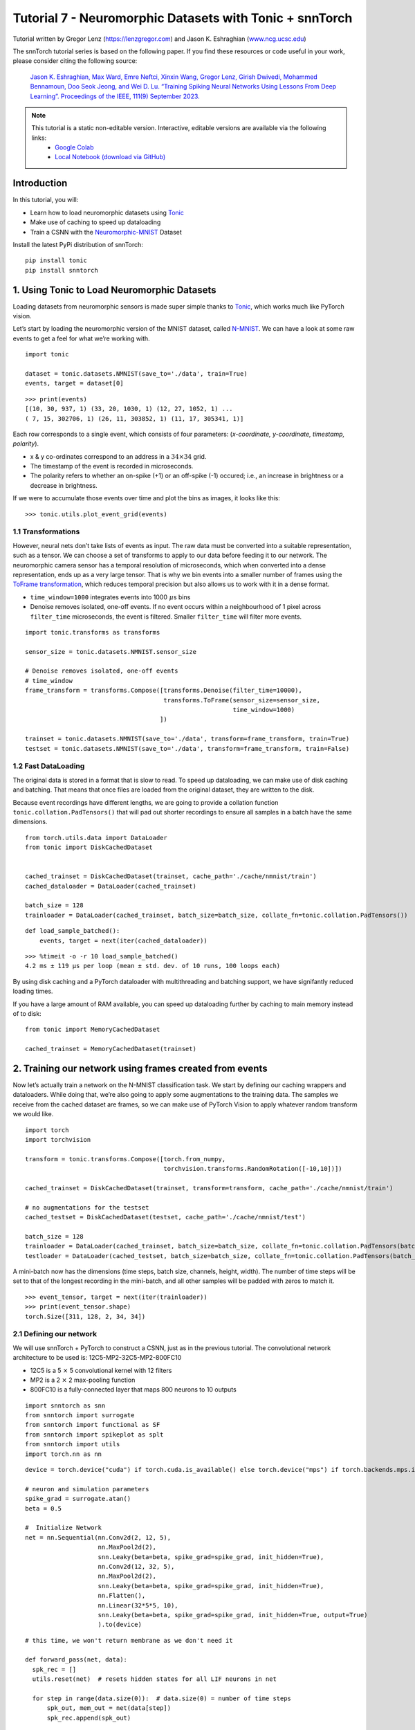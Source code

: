 ===============================================================================================
Tutorial 7 - Neuromorphic Datasets with Tonic + snnTorch
===============================================================================================

Tutorial written by Gregor Lenz (`https://lenzgregor.com <https://lenzgregor.com)>`_) and Jason K. Eshraghian (`www.ncg.ucsc.edu <https://www.ncg.ucsc.edu>`_)

.. image:: https://colab.research.google.com/assets/colab-badge.svg
        :alt: Open In Colab
        :target: https://colab.research.google.com/github/jeshraghian/snntorch/blob/master/examples/tutorial_7_neuromorphic_datasets.ipynb

The snnTorch tutorial series is based on the following paper. If you find these resources or code useful in your work, please consider citing the following source:

    `Jason K. Eshraghian, Max Ward, Emre Neftci, Xinxin Wang, Gregor Lenz, Girish
    Dwivedi, Mohammed Bennamoun, Doo Seok Jeong, and Wei D. Lu. “Training
    Spiking Neural Networks Using Lessons From Deep Learning”. Proceedings of the IEEE, 111(9) September 2023. <https://ieeexplore.ieee.org/abstract/document/10242251>`_

.. note::
  This tutorial is a static non-editable version. Interactive, editable versions are available via the following links:
    * `Google Colab <https://colab.research.google.com/github/jeshraghian/snntorch/blob/master/examples/tutorial_7_neuromorphic_datasets.ipynb>`_
    * `Local Notebook (download via GitHub) <https://github.com/jeshraghian/snntorch/tree/master/examples>`_


Introduction
---------------


In this tutorial, you will: 

* Learn how to load neuromorphic datasets using `Tonic <https://github.com/neuromorphs/tonic>`__ 
* Make use of caching to speed up dataloading 
* Train a CSNN with the `Neuromorphic-MNIST <https://tonic.readthedocs.io/en/latest/datasets.html#n-mnist>`__ Dataset

Install the latest PyPi distribution of snnTorch:

::

    pip install tonic 
    pip install snntorch

1. Using Tonic to Load Neuromorphic Datasets
-------------------------------------------------

Loading datasets from neuromorphic sensors is made super simple thanks
to `Tonic <https://github.com/neuromorphs/tonic>`__, which works much
like PyTorch vision.

Let’s start by loading the neuromorphic version of the MNIST dataset,
called
`N-MNIST <https://tonic.readthedocs.io/en/latest/reference/datasets.html#n-mnist>`__.
We can have a look at some raw events to get a feel for what we’re
working with.

::

    import tonic
    
    dataset = tonic.datasets.NMNIST(save_to='./data', train=True)
    events, target = dataset[0]

::

    >>> print(events)
    [(10, 30, 937, 1) (33, 20, 1030, 1) (12, 27, 1052, 1) ...
    ( 7, 15, 302706, 1) (26, 11, 303852, 1) (11, 17, 305341, 1)]

Each row corresponds to a single event, which consists of four
parameters: (*x-coordinate, y-coordinate, timestamp, polarity*).

-  x & y co-ordinates correspond to an address in a :math:`34 \times 34`
   grid.

-  The timestamp of the event is recorded in microseconds.

-  The polarity refers to whether an on-spike (+1) or an off-spike (-1)
   occured; i.e., an increase in brightness or a decrease in brightness.

If we were to accumulate those events over time and plot the bins as
images, it looks like this:

::

    >>> tonic.utils.plot_event_grid(events)

.. image:: https://github.com/jeshraghian/snntorch/blob/master/docs/_static/img/examples/tutorial7/tonic_event_grid.png?raw=true
        :align: center
        :width: 450

1.1 Transformations
~~~~~~~~~~~~~~~~~~~~~~~~~~~~~~~~~~

However, neural nets don’t take lists of events as input. The raw data
must be converted into a suitable representation, such as a tensor. We
can choose a set of transforms to apply to our data before feeding it to
our network. The neuromorphic camera sensor has a temporal resolution of
microseconds, which when converted into a dense representation, ends up
as a very large tensor. That is why we bin events into a smaller number
of frames using the `ToFrame
transformation <https://tonic.readthedocs.io/en/latest/reference/transformations.html#frames>`__,
which reduces temporal precision but also allows us to work with it in a
dense format.

-  ``time_window=1000`` integrates events into 1000\ :math:`~\mu`\ s
   bins

-  Denoise removes isolated, one-off events. If no event occurs within a
   neighbourhood of 1 pixel across ``filter_time`` microseconds, the
   event is filtered. Smaller ``filter_time`` will filter more events.

::

    import tonic.transforms as transforms
    
    sensor_size = tonic.datasets.NMNIST.sensor_size
    
    # Denoise removes isolated, one-off events
    # time_window
    frame_transform = transforms.Compose([transforms.Denoise(filter_time=10000), 
                                          transforms.ToFrame(sensor_size=sensor_size, 
                                                             time_window=1000)
                                         ])
    
    trainset = tonic.datasets.NMNIST(save_to='./data', transform=frame_transform, train=True)
    testset = tonic.datasets.NMNIST(save_to='./data', transform=frame_transform, train=False)



1.2 Fast DataLoading
~~~~~~~~~~~~~~~~~~~~~~~~~~~~~~~~~~~~~~~~~~~~~~~~~~~

The original data is stored in a format that is slow to read. To speed up 
dataloading, we can make use of disk caching and batching. That means that 
once files are loaded from the original dataset, they are written to the disk. 

Because event recordings have different lengths, we are going to provide a 
collation function ``tonic.collation.PadTensors()`` that will pad out shorter 
recordings to ensure all samples in a batch have the same dimensions. 

::

    from torch.utils.data import DataLoader
    from tonic import DiskCachedDataset


    cached_trainset = DiskCachedDataset(trainset, cache_path='./cache/nmnist/train')
    cached_dataloader = DataLoader(cached_trainset)

    batch_size = 128
    trainloader = DataLoader(cached_trainset, batch_size=batch_size, collate_fn=tonic.collation.PadTensors())

::

    def load_sample_batched():
        events, target = next(iter(cached_dataloader))

::

    >>> %timeit -o -r 10 load_sample_batched()
    4.2 ms ± 119 µs per loop (mean ± std. dev. of 10 runs, 100 loops each)


By using disk caching and a PyTorch dataloader with multithreading and batching 
support, we have signifantly reduced loading times.

If you have a large amount of RAM available, you can speed up dataloading further 
by caching to main memory instead of to disk:

::
    
    from tonic import MemoryCachedDataset

    cached_trainset = MemoryCachedDataset(trainset)


2. Training our network using frames created from events
-----------------------------------------------------------

Now let’s actually train a network on the N-MNIST classification task.
We start by defining our caching wrappers and dataloaders. While doing
that, we’re also going to apply some augmentations to the training data.
The samples we receive from the cached dataset are frames, so we can
make use of PyTorch Vision to apply whatever random transform we would
like.

::

    import torch
    import torchvision
    
    transform = tonic.transforms.Compose([torch.from_numpy,
                                          torchvision.transforms.RandomRotation([-10,10])])
    
    cached_trainset = DiskCachedDataset(trainset, transform=transform, cache_path='./cache/nmnist/train')
    
    # no augmentations for the testset
    cached_testset = DiskCachedDataset(testset, cache_path='./cache/nmnist/test')
    
    batch_size = 128
    trainloader = DataLoader(cached_trainset, batch_size=batch_size, collate_fn=tonic.collation.PadTensors(batch_first=False), shuffle=True)
    testloader = DataLoader(cached_testset, batch_size=batch_size, collate_fn=tonic.collation.PadTensors(batch_first=False))

A mini-batch now has the dimensions (time steps, batch size, channels,
height, width). The number of time steps will be set to that of the
longest recording in the mini-batch, and all other samples will be
padded with zeros to match it.

::

    >>> event_tensor, target = next(iter(trainloader))
    >>> print(event_tensor.shape)
    torch.Size([311, 128, 2, 34, 34])


2.1 Defining our network
~~~~~~~~~~~~~~~~~~~~~~~~~~~~~~~~~~

We will use snnTorch + PyTorch to construct a CSNN, just as in the
previous tutorial. The convolutional network architecture to be used is:
12C5-MP2-32C5-MP2-800FC10

-  12C5 is a 5 :math:`\times` 5 convolutional kernel with 12
   filters
-  MP2 is a 2 :math:`\times` 2 max-pooling function
-  800FC10 is a fully-connected layer that maps 800 neurons to 10
   outputs


::

    import snntorch as snn
    from snntorch import surrogate
    from snntorch import functional as SF
    from snntorch import spikeplot as splt
    from snntorch import utils
    import torch.nn as nn

::

    device = torch.device("cuda") if torch.cuda.is_available() else torch.device("mps") if torch.backends.mps.is_available() else torch.device("cpu")
    
    # neuron and simulation parameters
    spike_grad = surrogate.atan()
    beta = 0.5
    
    #  Initialize Network
    net = nn.Sequential(nn.Conv2d(2, 12, 5),
                        nn.MaxPool2d(2),
                        snn.Leaky(beta=beta, spike_grad=spike_grad, init_hidden=True),
                        nn.Conv2d(12, 32, 5),
                        nn.MaxPool2d(2),
                        snn.Leaky(beta=beta, spike_grad=spike_grad, init_hidden=True),
                        nn.Flatten(),
                        nn.Linear(32*5*5, 10),
                        snn.Leaky(beta=beta, spike_grad=spike_grad, init_hidden=True, output=True)
                        ).to(device)

::

    # this time, we won't return membrane as we don't need it 
    
    def forward_pass(net, data):  
      spk_rec = []
      utils.reset(net)  # resets hidden states for all LIF neurons in net
    
      for step in range(data.size(0)):  # data.size(0) = number of time steps
          spk_out, mem_out = net(data[step])
          spk_rec.append(spk_out)
      
      return torch.stack(spk_rec)

2.2 Training
~~~~~~~~~~~~~~~~~

In the previous tutorial, Cross Entropy Loss was applied to the total
spike count to maximize the number of spikes from the correct class.

Another option from the ``snn.functional`` module is to specify the
target number of spikes from correct and incorrect classes. The approach
below uses the *Mean Square Error Spike Count Loss*, which aims to
elicit spikes from the correct class 80% of the time, and 20% of the
time from incorrect classes. Encouraging incorrect neurons to fire could
be motivated to avoid dead neurons.

::

    optimizer = torch.optim.Adam(net.parameters(), lr=2e-2, betas=(0.9, 0.999))
    loss_fn = SF.mse_count_loss(correct_rate=0.8, incorrect_rate=0.2)

Training neuromorphic data is expensive as it requires sequentially
iterating through many time steps (approximately 300 time steps in the
N-MNIST dataset). The following simulation will take some time, so we
will just stick to training across 50 iterations (which is roughly
1/10th of a full epoch). Feel free to change ``num_iters`` if you have
more time to kill. As we are printing results at each iteration, the
results will be quite noisy and will also take some time before we start
to see any sort of improvement.

In our own experiments, it took about 20 iterations before we saw any
improvement, and after 50 iterations, managed to crack ~60% accuracy.

   Warning: the following simulation will take a while. Go make yourself
   a coffee, or ten.

::

    num_epochs = 1
    num_iters = 50
    
    loss_hist = []
    acc_hist = []
    
    # training loop
    for epoch in range(num_epochs):
        for i, (data, targets) in enumerate(iter(trainloader)):
            data = data.to(device)
            targets = targets.to(device)
    
            net.train()
            spk_rec = forward_pass(net, data)
            loss_val = loss_fn(spk_rec, targets)
    
            # Gradient calculation + weight update
            optimizer.zero_grad()
            loss_val.backward()
            optimizer.step()
    
            # Store loss history for future plotting
            loss_hist.append(loss_val.item())
     
            print(f"Epoch {epoch}, Iteration {i} \nTrain Loss: {loss_val.item():.2f}")
    
            acc = SF.accuracy_rate(spk_rec, targets) 
            acc_hist.append(acc)
            print(f"Accuracy: {acc * 100:.2f}%\n")

            # training loop breaks after 50 iterations
            if i == num_iters:
              break

The output should look something like this:

::

    Epoch 0, Iteration 0 
    Train Loss: 31.00
    Accuracy: 10.16%

    Epoch 0, Iteration 1 
    Train Loss: 30.58
    Accuracy: 13.28%

And after some more time:

::

    Epoch 0, Iteration 49 
    Train Loss: 8.78
    Accuracy: 47.66%

    Epoch 0, Iteration 50 
    Train Loss: 8.43
    Accuracy: 56.25%


3. Results
-------------

3.1 Plot Test Accuracy
~~~~~~~~~~~~~~~~~~~~~~~~~~~~~~~~~~

::

    import matplotlib.pyplot as plt
    
    # Plot Loss
    fig = plt.figure(facecolor="w")
    plt.plot(acc_hist)
    plt.title("Train Set Accuracy")
    plt.xlabel("Iteration")
    plt.ylabel("Accuracy")
    plt.show()


.. image:: https://github.com/jeshraghian/snntorch/blob/master/docs/_static/img/examples/tutorial7/train_acc.png?raw=true
        :align: center
        :width: 450


3.2 Spike Counter
~~~~~~~~~~~~~~~~~~~~~~~~~~~~~~~~~~

Run a forward pass on a batch of data to obtain spike recordings.

::

    spk_rec = forward_pass(net, data)

Changing ``idx`` allows you to index into various samples from the
simulated minibatch. Use ``splt.spike_count`` to explore the spiking
behaviour of a few different samples. Generating the following animation
will take some time.

   Note: if you are running the notebook locally on your desktop, please
   uncomment the line below and modify the path to your ffmpeg.exe

::

    from IPython.display import HTML
    
    idx = 0
    
    fig, ax = plt.subplots(facecolor='w', figsize=(12, 7))
    labels=['0', '1', '2', '3', '4', '5', '6', '7', '8','9']
    print(f"The target label is: {targets[idx]}")
    
    # plt.rcParams['animation.ffmpeg_path'] = 'C:\\path\\to\\your\\ffmpeg.exe'
    
    #  Plot spike count histogram
    anim = splt.spike_count(spk_rec[:, idx].detach().cpu(), fig, ax, labels=labels, 
                            animate=True, interpolate=1)
    
    HTML(anim.to_html5_video())
    # anim.save("spike_bar.mp4")

::
    
    The target label is: 3

.. raw:: html

    <center>
        <video controls src="https://github.com/jeshraghian/snntorch/blob/master/docs/_static/img/examples/tutorial7/spike_counter.mp4?raw=true"></video>
    </center>

Conclusion
------------

If you made it this far, then congratulations - you have the patience of
a monk. You should now also understand how to load neuromorphic datasets
using Tonic and then train a network using snnTorch. 

This concludes the deep-dive tutorial series. 
Check out the `advanced tutorials <https://snntorch.readthedocs.io/en/latest/tutorials/index.html>`__ 
to learn more advanced techniques, such as introducing long-term temporal dynamics into our SNNs, 
population coding, or accelerating on Intelligence Processing Units.

If you like this project, please consider starring ⭐ the repo on GitHub as it is the easiest and best way to support it.

Additional Resources
------------------------

-  `Check out the snnTorch GitHub project
   here. <https://github.com/jeshraghian/snntorch>`__
-  `The Tonic GitHub project can be found
   here. <https://github.com/neuromorphs/tonic>`__
-  The N-MNIST Dataset was originally published in the following paper:
   `Orchard, G.; Cohen, G.; Jayawant, A.; and Thakor, N. “Converting
   Static Image Datasets to Spiking Neuromorphic Datasets Using
   Saccades”, Frontiers in Neuroscience, vol.9, no.437,
   Oct. 2015. <https://www.frontiersin.org/articles/10.3389/fnins.2015.00437/full>`__
-  For further information about how N-MNIST was created, please refer
   to `Garrick Orchard’s website
   here. <https://www.garrickorchard.com/datasets/n-mnist>`__
